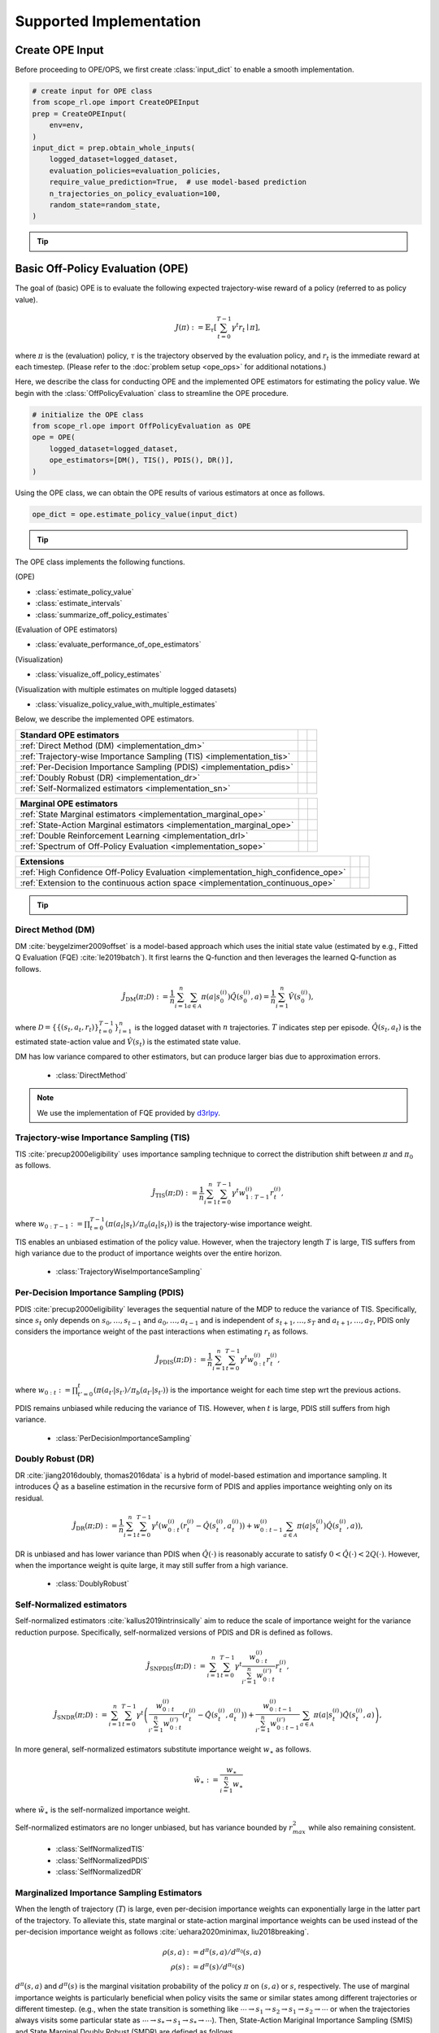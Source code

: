 ==========
Supported Implementation
==========

.. _implementation_create_ope_input:

Create OPE Input
~~~~~~~~~~
Before proceeding to OPE/OPS, we first create :class:`input_dict` to enable a smooth implementation.

.. code-block:: python

            # create input for OPE class
            from scope_rl.ope import CreateOPEInput
            prep = CreateOPEInput(
                env=env,
            )
            input_dict = prep.obtain_whole_inputs(
                logged_dataset=logged_dataset,
                evaluation_policies=evaluation_policies,
                require_value_prediction=True,  # use model-based prediction
                n_trajectories_on_policy_evaluation=100,
                random_state=random_state,
            )

.. _tip_create_input_dict:

.. tip::

    .. dropdown:: How to create input_dict for multiple logged datasets?

        When obtaining :class:`input_dict` from the same evaluation policies across multiple datasets, try the following command.

        .. code-block:: python

            multiple_input_dict = prep.obtain_whole_inputs(
                logged_dataset=logged_dataset,            # MultipleLoggedDataset
                evaluation_policies=evaluation_policies,  # single list
                ...,
            )

        When obtaining :class:`input_dict` from different evaluation policies for each logged dataset, try the following command.

        .. code-block:: python

            multiple_input_dict = prep.obtain_whole_inputs(
                logged_dataset=logged_dataset,                                 # MultipleLoggedDataset (two logged dataset in this case)
                evaluation_policies=evaluation_policies,                       # nested list or dict that have the same keys with logged_datasets
                ...,
            )

        In both cases, :class:`MultipleInputDict` will be returned.

        :class:`MultipleInputDict` saves the paths to each input_dict and make it accessible through the following command.

        .. code-block:: python

            input_dict_ = multiple_input_dict.get(behavior_policy_name=behavior_policy.name, dataset_id=0)

        .. seealso::

            * :ref:`How to obtain MultipleLoggedDataset? <tips_synthetic_dataset>`
            * :ref:`How to handle OPL with MultipleLoggedDataset? <tip_opl>`
            * :doc:`API reference of MultipleInputDict <_autosummary/scope_rl.utils.MultipleInputDict>`
            * :doc:`Examples with MultipleLoggedDataset </documentation/examples/multiple>`

    .. dropdown:: How to select models for value/weight learning methods?

        To enable value prediction (for model-based estimators) and weight prediction (for marginal estimators), set ``True`` for the following arguments.

        .. code-block:: python

            input_dict = prep.obtain_whole_inputs(
                ...,
                require_value_prediction=True,
                require_weight_prediction=True,
                ...,
            )

        Then, we can customize the choice of weight and value functions using the following arguments.

        .. code-block:: python

            input_dict = prep.obtain_whole_inputs(
                ...,
                q_function_method="fqe",   # one of {"fqe", "dice", "mql"}, default="fqe"
                v_function_method="fqe",   # one of {"fqe", "dice_q", "dice_v", "mql", "mvl"}, default="fqe"
                w_function_method="dice",  # one of {"dice", "mwl"}, default="dice"
                ...,
            )

        To further customize the models, please specify ``model_args`` when initializing :class:`CreateOPEInput` as follows.

        .. code-block:: python

            from d3rlpy.models.encoders import VectorEncoderFactory
            from d3rlpy.models.q_functions import MeanQFunctionFactory

            prep = CreateOPEInput(
                env=env,
                model_args={
                    "fqe": {
                        "encoder_factory": VectorEncoderFactory(hidden_units=[30, 30]),
                        "q_func_factory": MeanQFunctionFactory(),
                        "learning_rate": 1e-4,
                    },
                    "state_action_dual" : {  # "dice"
                        "method": "dual_dice",
                    },
                    "state_action_value": {  # "mql"
                        "batch_size": 64,
                        "lr": 1e-4,
                    },
                }
            )

        where the keys of ``model_args`` are the following.

        .. code-block:: python

            key: [
                "fqe",                  # fqe
                "state_action_dual",    # dice_q
                "state_action_value",   # mql
                "state_action_weight",  # mwl
                "state_dual",           # dice_v
                "state_value",          # mvl
                "state_weight",         # mwl
                "hidden_dim",           # hidden dim of value/weight function, except FQE
            ]

        .. seealso::

            * :doc:`API reference of CreateInputDict <_autosummary/scope_rl.ope.input>`
            * :ref:`API reference of value/weight learning methods <scope_rl_api_ope_weight_and_value_learning>`
            * :ref:`Logics behind value and weight learning methods (How to obtain state(-action) marginal importance weight?) <tip_mariginal_iw>`

    .. dropdown:: How to collect input_dict in a non-episodic setting?

        When the goal is to evaluate the policy under a stationary distribution (:math:`d^{\pi}(s)`) rather than in a episodic setting 
        (i.e., cartpole or taxi used in :cite:`liu2018breaking, uehara2020minimax`), we need to (re-)collect initial states from evaluation policies stationary distribution.

        In this case, please turn the following options.

        .. code-block:: python

            input_dict = prep.obtain_whole_inputs(
                ...,
                resample_initial_state=True,
                use_stationary_distribution_on_policy_evaluation=True,  # when env is provided
                ...,
            )

.. seealso::

    :doc:`Supported Implementation (learning) <learning_implementation>` describes how to obtain :class:`logged_dataset` using a behavior policy in detail.

.. _implementation_basic_ope:

Basic Off-Policy Evaluation (OPE)
~~~~~~~~~~
The goal of (basic) OPE is to evaluate the following expected trajectory-wise reward of a policy (referred to as policy value).

.. math::

    J(\pi) := \mathbb{E}_{\tau} \left [ \sum_{t=0}^{T-1} \gamma^t r_{t} \mid \pi \right ],

where :math:`\pi` is the (evaluation) policy, :math:`\tau` is the trajectory observed by the evaluation policy, and :math:`r_t` is the immediate reward at each timestep.
(Please refer to the :doc:`problem setup <ope_ops>` for additional notations.)


Here, we describe the class for conducting OPE and the implemented OPE estimators for estimating the policy value.
We begin with the :class:`OffPolicyEvaluation` class to streamline the OPE procedure.

.. code-block:: python

    # initialize the OPE class
    from scope_rl.ope import OffPolicyEvaluation as OPE
    ope = OPE(
        logged_dataset=logged_dataset,
        ope_estimators=[DM(), TIS(), PDIS(), DR()],
    )

Using the OPE class, we can obtain the OPE results of various estimators at once as follows.

.. code-block:: python

    ope_dict = ope.estimate_policy_value(input_dict)

.. _tip_ope:

.. tip::

    .. dropdown:: How to conduct OPE with multiple logged datasets?

        Conducting OPE with multiple logged datasets requires no additional efforts.

        First, the same command with the single logged dataset case also works with multiple logged datasets.

        .. code-block:: python

            ope = OPE(
                logged_dataset=logged_dataset,  # MultipleLoggedDataset
                ope_estimators=[DM(), TIS(), PDIS(), DR()],
            )
            multiple_ope_dict = ope.estimate_policy_value(
                input_dict,  # MultipleInputDict
            )

        The returned value is dictionary containing the ope result.

        In addition, we can specify which logged dataset and input_dict to use by setting ``behavior_policy_name`` and ``dataset_id``.

        .. code-block:: python

            multiple_ope_dict = ope.estimate_policy_value(
                input_dict,
                behavior_policy_name=behavior_policy.name,  #
                dataset_id=0,  # specify which logged dataset and input_dict to use
            )

        The basic visualization function also work by specifying the dataset id.

        .. code-block:: python

            ope.visualize_off_policy_estimates(
                input_dict,
                behavior_policy_name=behavior_policy.name,
                dataset_id=0,  #
                ...,
            )

        .. card::
            :img-top: ../_static/images/ope_policy_value_basic.png
            :text-align: center

            policy value estimated with the specified dataset

        Moreover, we provide additional visualization functions for the multiple logged dataset case.

        .. code-block:: python

            ope.visualize_policy_value_with_multiple_estimates(
                input_dict,      # MultipleInputDict
                behavior_policy_name=None,                   # compare estimators with multiple behavior policies
                # behavior_policy_name=behavior_policy.name  # compare estimators with a single behavior policy
                plot_type="ci",  # one of {"ci", "violin", "scatter"}, default="ci"
                ...,
            )

        When the ``plot_type`` is "ci", the plot is somewhat similar to the basic visualization.
        (The star indicates the ground-truth policy value and the confidence intervals are derived by multiple estimates across datasets.)

        .. card::
            :img-top: ../_static/images/ope_policy_value_basic_multiple.png
            :text-align: center

            policy value estimated with the multiple datasets

        When the ``plot_type`` is "violin", the plot visualizes the distribution of multiple estimates.
        This is particularly useful to see how the estimation result can vary depending on different datasets or random seeds.

        .. card::
            :img-top: ../_static/images/ope_policy_value_basic_multiple_violin.png
            :text-align: center

            policy value estimated with the multiple datasets (violin)

        Finally, when the ``plot_type`` is "scatter", the plot visualizes each estimation with its color specifying the behavior policy.
        This function is particularly useful to see how the choice of behavior policy (e.g., their stochasticity) affects the estimation result.

        .. card::
            :img-top: ../_static/images/ope_policy_value_basic_multiple_scatter.png
            :text-align: center

            policy value estimated with the multiple datasets (scatter)

        .. seealso::

            * :ref:`How to obtain MultipleLoggedDataset? <tips_synthetic_dataset>`
            * :ref:`How to handle OPL with MultipleLoggedDataset? <tip_opl>`
            * :ref:`How to create input_dict for MultipleLoggedDataset? <tip_create_input_dict>`
            * :doc:`Examples with MultipleLoggedDataset </documentation/examples/multiple>`
        

.. seealso::

    * :doc:`quickstart` and :doc:`related example codes </documentation/examples/basic_ope>`


The OPE class implements the following functions.

(OPE)

* :class:`estimate_policy_value`
* :class:`estimate_intervals`
* :class:`summarize_off_policy_estimates`

(Evaluation of OPE estimators)

* :class:`evaluate_performance_of_ope_estimators`

(Visualization)

* :class:`visualize_off_policy_estimates`

(Visualization with multiple estimates on multiple logged datasets)

* :class:`visualize_policy_value_with_multiple_estimates`

Below, we describe the implemented OPE estimators.

==================================================================================  ================  ================
Standard OPE estimators
==================================================================================  ================  ================
:ref:`Direct Method (DM) <implementation_dm>`
:ref:`Trajectory-wise Importance Sampling (TIS) <implementation_tis>`
:ref:`Per-Decision Importance Sampling (PDIS) <implementation_pdis>`
:ref:`Doubly Robust (DR) <implementation_dr>`
:ref:`Self-Normalized estimators <implementation_sn>`
==================================================================================  ================  ================


==================================================================================  ================  ================
Marginal OPE estimators
==================================================================================  ================  ================
:ref:`State Marginal estimators <implementation_marginal_ope>`
:ref:`State-Action Marginal estimators <implementation_marginal_ope>`
:ref:`Double Reinforcement Learning <implementation_drl>`
:ref:`Spectrum of Off-Policy Evaluation <implementation_sope>`
==================================================================================  ================  ================


==================================================================================  ================  ================
Extensions
==================================================================================  ================  ================
:ref:`High Confidence Off-Policy Evaluation <implementation_high_confidence_ope>`
:ref:`Extension to the continuous action space <implementation_continuous_ope>`
==================================================================================  ================  ================

.. tip::

    .. dropdown:: How to define my own OPE estimator?

        To define your own OPE estimator, use :class:`BaseOffPolicyEstimator`.

        Basically, the common inputs for each functions are the following keys from ``logged_dataset`` and ``input_dict``.

        (logged_dataset)

        .. code-block:: python

            key: [
                size,
                step_per_trajectory,
                action,
                reward,
                pscore,
            ]

        (input_dict)

        .. code-block:: python

            key: [
                evaluation_policy_action,
                evaluation_policy_action_dist,
                state_action_value_prediction,
                initial_state_value_prediction,
                state_action_marginal_importance_weight,
                state_marginal_importance_weight,
                on_policy_policy_value,
                gamma,
            ]

        ``n_step_pdis`` is also applicable to marginal estimators and ``action_scaler`` and ``sigma`` are added in the continuous-action case.

        If you want to add other arguments, please add them in the initialization arguments for API consistency.

        Finally, contribution to SCOPE-RL with a new OPE estimator is more than welcome! Please read `the guidelines for contribution (CONTRIBUTING.md) <https://github.com/hakuhodo-technologies/scope-rl/blob/main/CONTRIBUTING.md>`_.

        .. seealso::

            :doc:`API reference of BaseOffPolicyEstimator <_autosummary/scope_rl.ope.estimators_base>` and :doc:`example codes for implementing custom OPE estimators </documentation/examples/custom_estimators>` explain the abstract methods.

.. _implementation_dm:

Direct Method (DM)
----------
DM :cite:`beygelzimer2009offset` is a model-based approach which uses the initial state value (estimated by e.g., Fitted Q Evaluation (FQE) :cite:`le2019batch`).
It first learns the Q-function and then leverages the learned Q-function as follows.

.. math::

    \hat{J}_{\mathrm{DM}} (\pi; \mathcal{D}) := \frac{1}{n} \sum_{i=1}^n \sum_{a \in \mathcal{A}} \pi(a | s_{0}^{(i)}) \hat{Q}(s_{0}^{(i)}, a) = \frac{1}{n} \sum_{i=1}^n \hat{V}(s_{0}^{(i)}),

where :math:`\mathcal{D}=\{\{(s_t, a_t, r_t)\}_{t=0}^{T-1}\}_{i=1}^n` is the logged dataset with :math:`n` trajectories.
:math:`T` indicates step per episode. :math:`\hat{Q}(s_t, a_t)` is the estimated state-action value and :math:`\hat{V}(s_t)` is the estimated state value.

DM has low variance compared to other estimators, but can produce larger bias due to approximation errors.

    * :class:`DirectMethod`

.. note::

    We use the implementation of FQE provided by `d3rlpy <https://github.com/takuseno/d3rlpy>`_.

.. _implementation_tis:

Trajectory-wise Importance Sampling (TIS)
----------

TIS :cite:`precup2000eligibility` uses importance sampling technique to correct the distribution shift between :math:`\pi` and :math:`\pi_0` as follows.

.. math::

    \hat{J}_{\mathrm{TIS}} (\pi; \mathcal{D}) := \frac{1}{n} \sum_{i=1}^n \sum_{t=0}^{T-1} \gamma^t w_{1:T-1}^{(i)} r_t^{(i)},

where :math:`w_{0:T-1} := \prod_{t=0}^{T-1} (\pi(a_t | s_t) / \pi_0(a_t | s_t))` is the trajectory-wise importance weight.

TIS enables an unbiased estimation of the policy value. However, when the trajectory length :math:`T` is large, TIS suffers from high variance
due to the product of importance weights over the entire horizon.

    * :class:`TrajectoryWiseImportanceSampling`

.. _implementation_pdis:

Per-Decision Importance Sampling (PDIS)
----------
PDIS :cite:`precup2000eligibility` leverages the sequential nature of the MDP to reduce the variance of TIS.
Specifically, since :math:`s_t` only depends on :math:`s_0, \ldots, s_{t-1}` and :math:`a_0, \ldots, a_{t-1}` and is independent of :math:`s_{t+1}, \ldots, s_{T}` and :math:`a_{t+1}, \ldots, a_{T}`,
PDIS only considers the importance weight of the past interactions when estimating :math:`r_t` as follows.

.. math::

    \hat{J}_{\mathrm{PDIS}} (\pi; \mathcal{D}) := \frac{1}{n} \sum_{i=1}^n \sum_{t=0}^{T-1} \gamma^t w_{0:t}^{(i)} r_t^{(i)},

where :math:`w_{0:t} := \prod_{t'=0}^t (\pi(a_{t'} | s_{t'}) / \pi_b(a_{t'} | s_{t'}))` is the importance weight for each time step wrt the previous actions.

PDIS remains unbiased while reducing the variance of TIS. However, when :math:`t` is large, PDIS still suffers from high variance.

    * :class:`PerDecisionImportanceSampling`

.. _implementation_dr:

Doubly Robust (DR)
----------
DR :cite:`jiang2016doubly, thomas2016data` is a hybrid of model-based estimation and importance sampling.
It introduces :math:`\hat{Q}` as a baseline estimation in the recursive form of PDIS and applies importance weighting only on its residual.

.. math::

    \hat{J}_{\mathrm{DR}} (\pi; \mathcal{D})
    := \frac{1}{n} \sum_{i=1}^n \sum_{t=0}^{T-1} \gamma^t \left(w_{0:t}^{(i)} (r_t^{(i)} - \hat{Q}(s_t^{(i)}, a_t^{(i)})) + w_{0:t-1}^{(i)} \sum_{a \in \mathcal{A}} \pi(a | s_t^{(i)}) \hat{Q}(s_t^{(i)}, a) \right),

DR is unbiased and has lower variance than PDIS when :math:`\hat{Q}(\cdot)` is reasonably accurate to satisfy :math:`0 < \hat{Q}(\cdot) < 2 Q(\cdot)`.
However, when the importance weight is quite large, it may still suffer from a high variance.

    * :class:`DoublyRobust`

.. _implementation_sn:

Self-Normalized estimators
----------
Self-normalized estimators :cite:`kallus2019intrinsically` aim to reduce the scale of importance weight for the variance reduction purpose.
Specifically, self-normalized versions of PDIS and DR is defined as follows.

.. math::

    \hat{J}_{\mathrm{SNPDIS}} (\pi; \mathcal{D}) := \sum_{i=1}^n \sum_{t=0}^{T-1} \gamma^t \frac{w_{0:t}^{(i)}}{\sum_{i'=1}^n w_{0:t}^{(i')}} r_t^{(i)},

.. math::

    \hat{J}_{\mathrm{SNDR}} (\pi; \mathcal{D})
    := \sum_{i=1}^n \sum_{t=0}^{T-1} \gamma^t \left(\frac{w_{0:t}^{(i)}}{\sum_{i'=1}^n w_{0:t}^{(i')}} (r_t^{(i)} - \hat{Q}(s_t^{(i)}, a_t^{(i)})) + \frac{w_{0:t-1}^{(i)}}{\sum_{i'=1}^n w_{0:t-1}^{(i')}} \sum_{a \in \mathcal{A}} \pi(a | s_t^{(i)}) \hat{Q}(s_t^{(i)}, a) \right),

In more general, self-normalized estimators substitute importance weight :math:`w_{\ast}` as follows.

.. math::

    \tilde{w}_{\ast} := \frac{w_{\ast}}{\sum_{i=1}^n w_{\ast}}

where :math:`\tilde{w}_{\ast}` is the self-normalized importance weight.

Self-normalized estimators are no longer unbiased, but has variance bounded by :math:`r_{max}^2` while also remaining consistent.

    * :class:`SelfNormalizedTIS`
    * :class:`SelfNormalizedPDIS`
    * :class:`SelfNormalizedDR`

.. _implementation_marginal_ope:

Marginalized Importance Sampling Estimators
----------
When the length of trajectory (:math:`T`) is large, even per-decision importance weights can exponentially large in the latter part of the trajectory.
To alleviate this, state marginal or state-action marginal importance weights can be used instead of the per-decision importance weight as follows :cite:`uehara2020minimax, liu2018breaking`.

.. math::

    \rho(s, a) &:= d^{\pi}(s, a) / d^{\pi_0}(s, a) \\
    \rho(s) &:= d^{\pi}(s) / d^{\pi_0}(s)

:math:`d^{\pi}(s, a)` and :math:`d^{\pi}(s)` is the marginal visitation probability of the policy :math:`\pi` on :math:`(s, a)` or :math:`s`, respectively. 
The use of marginal importance weights is particularly beneficial when policy visits the same or similar states among different trajectories or different timestep.
(e.g., when the state transition is something like :math:`\cdots \rightarrow s_1 \rightarrow s_2 \rightarrow s_1 \rightarrow s_2 \rightarrow \cdots` or when the trajectories always visits some particular state as :math:`\cdots \rightarrow s_{*} \rightarrow s_{1} \rightarrow s_{*} \rightarrow \cdots`).
Then, State-Action Mariginal Importance Sampling (SMIS) and State Marginal Doubly Robust (SMDR) are defined as follows.

.. math::

    \hat{J}_{\mathrm{SAM-IS}} (\pi; \mathcal{D}) 
    := \frac{1}{n} \sum_{i=1}^n \sum_{t=0}^{T-1} \gamma^t \rho(s_t^{(i)}, a_t^{(i)}) r_t^{(i)},

.. math::

    \hat{J}_{\mathrm{SAM-DR}} (\pi; \mathcal{D})
    &:= \frac{1}{n} \sum_{i=1}^n \sum_{a \in \mathcal{A}} \pi(a | s_0^{(i)}) \hat{Q}(s_0^{(i)}, a) \\
    & \quad \quad + \frac{1}{n} \sum_{i=1}^n \sum_{t=0}^{T-1} \gamma^t \rho(s_t^{(i)}, a_t^{(i)}) \left(r_t^{(i)} + \gamma \sum_{a \in \mathcal{A}} \pi(a | s_t^{(i)}) \hat{Q}(s_{t+1}^{(i)}, a) - \hat{Q}(s_t^{(i)}, a_t^{(i)}) \right),

Similarly, State-Marginal Importance Sampling (SAMIS) and State Action-Marginal Doubly Robust (SAMDR) are defined as follows.

.. math::

    \hat{J}_{\mathrm{SM-IS}} (\pi; \mathcal{D}) 
    := \frac{1}{n} \sum_{i=1}^n \sum_{t=0}^{T-1} \gamma^t \rho(s_t^{(i)}) w_t(s_t^{(i)}, a_t^{(i)}) r_t^{(i)},

.. math::

    \hat{J}_{\mathrm{SM-DR}} (\pi; \mathcal{D})
    &:= \frac{1}{n} \sum_{i=1}^n \sum_{a \in \mathcal{A}} \pi(a | s_0^{(i)}) \hat{Q}(s_0^{(i)}, a) \\
    & \quad \quad + \frac{1}{n} \sum_{i=1}^n \sum_{t=0}^{T-1} \gamma^t \rho(s_t^{(i)}) w_t(s_t^{(i)}, a_t^{(i)}) \left(r_t^{(i)} + \gamma \sum_{a \in \mathcal{A}} \pi(a | s_t^{(i)}) \hat{Q}(s_{t+1}^{(i)}, a) - \hat{Q}(s_t^{(i)}, a_t^{(i)}) \right),

where :math:`w_t(s_t, a_t) := \pi(a_t | s_t) / \pi_0(a_t | s_t)` is the immediate importance weight at timestep :math:`t`.

.. _tip_mariginal_iw:

.. tip::

    .. dropdown:: How to obtain state(-action) marginal importance weight?

        To use marginalized importance sampling estimators, we need to first estimate the state marginal or state-action marginal importance weight.
        A dominant way to do this is to leverage the following relationship between the importance weights and the state-action value function under the assumption that the state visitation probability is consistent across various timesteps :cite:`uehara2020minimax`.

        .. math::

            &\mathbb{E}_{(s, a, r, s') \sim \mathcal{D_{\pi_0}}}[w(s, a) r] \\
            &= \mathbb{E}_{(s, a, r, s') \sim \mathcal{D_{\pi_0}}}[w(s, a)(Q_{\pi}(s, a) - \gamma \mathbb{E}_{a' \sim \pi(a' | s')}[Q(s', a')])] \\
            &= (1 - \gamma) \mathbb{E}_{s_0 \sim d^{\pi}(s_0), a_0 \sim \pi(a_0 | s_0)}[Q_{\pi}(s_0, a_0)]

        The objective of weight learning is to minimize the difference between the middle term and the last term of the above equation when Q-function adversarially maximizes the difference.
        In particular, we provide the following algorithms to estimate state marginal and state-action marginal importance weights (and corresponding state-action value function) via minimax learning.

        * Augmented Lagrangian Method (ALM/DICE) :cite:`yang2020off`:
            This method simultaneously optimize both :math:`w(s, a)` and :math:`Q(s, a)`. By setting different hyperparameters,
            ALM can be identical to BestDICE :cite:`yang2020off`, DualDICE :cite:`nachum2019dualdice`, GenDICE :cite:`zhang2020gendice`,
            AlgaeDICE :cite:`nachum2019algaedice`, and MQL/MWL :cite:`uehara2020minimax`.

        * Minimax Q-Learning and Weight Learning (MQL/MWL) :cite:`uehara2020minimax`:
            This method assumes that one of the value function or weight function is expressed by a function class in a reproducing kernel Hilbert space (RKHS)
            and optimizes only either value function or weight function.

        .. seealso::

            * :ref:`How to select models for value/weight learning methods? <tip_create_input_dict>`
            * :ref:`API reference of value/weight learning methods <scope_rl_api_ope_weight_and_value_learning>`
            * :doc:`API reference of CreateInputDict <_autosummary/scope_rl.ope.input>`

We implement state marginal and state-action marginal OPE estimators in the following classes (both for :class:`Discrete-` and :class:`Continuous-` action spaces).

(State Marginal Estimators)

    * :class:`StateMarginalDM`
    * :class:`StateMarginalIS`
    * :class:`StateMarginalDR`
    * :class:`StateMarginalSNIS`
    * :class:`StateMarginalSNDR`

(State-Action Marginal Estimators)

    * :class:`StateActionMarginalIS`
    * :class:`StateActionMarginalDR`
    * :class:`StateActionMarginalSNIS`
    * :class:`StateActionMarginalSNDR`

.. _implementation_drl:

Double Reinforcement Learning (DRL)
----------
Comparing DR in the standard and marginal OPE, we notice that their formulation is slightly different as follows.

(DR in standard OPE)

.. math::

    \hat{J}_{\mathrm{DR}} (\pi; \mathcal{D})
    := \frac{1}{n} \sum_{i=1}^n \sum_{t=0}^{T-1} \gamma^t \left( w_{0:t}^{(i)} (r_t^{(i)} - \hat{Q}(s_t^{(i)}, a_t^{(i)})) + w_{0:t-1}^{(i)} \sum_{a \in \mathcal{A}} \pi(a | s_t^{(i)}) \hat{Q}(s_t^{(i)}, a) \right),

(DR in marginal OPE)

.. math::

    \hat{J}_{\mathrm{SAM-DR}} (\pi; \mathcal{D})
    &:= \frac{1}{n} \sum_{i=1}^n \sum_{a \in \mathcal{A}} \pi(a | s_0^{(i)}) \hat{Q}(s_0^{(i)}, a) \\
    & \quad \quad + \frac{1}{n} \sum_{i=1}^n \sum_{t=0}^{T-1} \gamma^t \rho(s_t^{(i)}, a_t^{(i)}) \left(r_t^{(i)} + \gamma \sum_{a \in \mathcal{A}} \pi(a | s_t^{(i)}) \hat{Q}(s_{t+1}^{(i)}, a) - \hat{Q}(s_t^{(i)}, a_t^{(i)}) \right),

Then, a natural question arises, would it be possible to use marginal importance weight in DR in the standard formulation?

DRL :cite:`kallus2020double` leverages the marginal importance sampling in the standard OPE formulation as follows.

.. math::

    \hat{J}_{\mathrm{DRL}} (\pi; \mathcal{D})
    & := \frac{1}{n} \sum_{k=1}^K \sum_{i=1}^{n_k} \sum_{t=0}^{T-1} (\rho^j(s_{t}^{(i)}, a_{t}^{(i)}) (r_{t}^{(i)} - Q^j(s_{t}^{(i)}, a_{t}^{(i)})) \\
    & \quad \quad + \rho^j(s_{t-1}^{(i)}, a_{t-1}^{(i)}) \sum_{a \in \mathcal{A}} \pi(a | s_t^{(i)}) Q^j(s_{t}^{(i)}, a))

DRL achieves the semiparametric efficiency bound with a consistent value predictor :math:`Q`.
Therefore, to alleviate the potential bias introduced in :math:`Q`, DRL uses the "cross-fitting" technique to estimate the value function.
Specifically, let :math:`K` is the number of folds and :math:`\mathcal{D}_j` is the :math:`j`-th split of logged data consisting of :math:`n_k` samples.
Cross-fitting trains :math:`\rho^j` and :math:`Q^j` on the subset of data used for OPE, i.e., :math:`\mathcal{D} \setminus \mathcal{D}_j`.

    * :class:`DoubleReinforcementLearning`

.. tip::

    .. dropdown:: How to obtain Q-hat via cross-fitting?

        To obtain :math:`\hat{Q}` via cross-fitting, please specify ``k_fold`` of :class:`obtain_whole_inputs` of :class:`CreateOPEInput`.

        .. code-block:: python

            prep = CreateOPEInput(
                env=env,
            )
            input_dict = prep.obtain_whole_inputs(
                logged_dataset=logged_dataset,
                evaluation_policies=evaluation_policies,
                require_value_prediction=True,  # use model-based prediction
                k_fold=3,                       # use 3-fold cross-fitting
                random_state=random_state,
            )

        The default :class:`k_fold=1` trains :math:`\hat{Q}` and :math:`\hat{w}` without cross-fitting.

.. _implementation_sope:

Spectrum of Off-Policy Estimators (SOPE)
----------
While state marginal or state-action marginal importance weight effectively alleviates the variance of per-decision importance weight, the estimation error of marginal importance weights
may introduce some bias in estimation. To alleviate this and control the bias-variance tradeoff more flexibly, SOPE uses the following interpolated importance weights :cite:`yuan2021sope`.

.. math::

    w_{\mathrm{SOPE}}(s_t, a_t) &=
    \begin{cases}
        \prod_{t'=0}^{k-1} w_t(s_{t'}, a_{t'}) & \mathrm{if} \, t < k \\
        \rho(s_{t-k}, a_{t-k}) \prod_{t'=t-k+1}^{t} w_t(s_{t'}, a_{t'}) & \mathrm{otherwise}
    \end{cases} \\
    w_{\mathrm{SOPE}}(s_t, a_t) &=
    \begin{cases}
        \prod_{t'=0}^{k-1} w_t(s_{t'}, a_{t'}) & \mathrm{if} \, t < k \\
        \rho(s_{t-k}) \prod_{t'=t-k}^{t} w_t(s_{t'}, a_{t'}) & \mathrm{otherwise}
    \end{cases}

where SOPE uses per-decision importance weight :math:`w_t(s_t, a_t) := \pi(a_t | s_t) / \pi_0(a_t | s_t)` for the :math:`k` most recent timesteps.

For instance, State Action-Marginal Importance Sampling (SAMIS) and State Action-Marginal Doubly Robust (SAM-DR) are defined as follows.

.. math::

    \hat{J}_{\mathrm{SOPE-SAM-IS}} (\pi; \mathcal{D})
    := \frac{1}{n} \sum_{i=1}^n \sum_{t=0}^{k-1} \gamma^t w_{0:t}^{(i)} r_t^{(i)} 
    + \frac{1}{n} \sum_{i=1}^n \sum_{t=k}^{T-1} \gamma^t \rho(s_{t-k}^{(i)}, a_{t-k}^{(i)}) w_{t-k+1:t}^{(i)} r_t^{(i)},

.. math::

    \hat{J}_{\mathrm{SOPE-SAM-DR}} (\pi; \mathcal{D})
    &:= \frac{1}{n} \sum_{i=1}^n \sum_{a \in \mathcal{A}} \pi(a | s_0^{(i)}) \hat{Q}(s_0^{(i)}, a) \\
    & \quad \quad + \frac{1}{n} \sum_{i=1}^n \sum_{t=0}^{k-1} \gamma^t w_{0:t}^{(i)} \left(r_t^{(i)} + \gamma \sum_{a \in \mathcal{A}} \pi(a | s_t^{(i)}) \hat{Q}(s_{t+1}^{(i)}, a) - \hat{Q}(s_t^{(i)}, a_t^{(i)}) \right) \\
    & \quad \quad + \frac{1}{n} \sum_{i=1}^n \sum_{t=k}^{T-1} \gamma^t \rho(s_{t-k}^{(i)}, a_{t-k}^{(i)}) w_{t-k+1:t}^{(i)} \left(r_t^{(i)} + \gamma \sum_{a \in \mathcal{A}} \pi(a | s_t^{(i)}) \hat{Q}(s_{t+1}^{(i)}, a) - \hat{Q}(s_t^{(i)}, a_t^{(i)}) \right),

.. tip::

    .. dropdown:: How to change the spectrum of (marginal) OPE?

        SOPE is available by specifying :class:`n_step_pdis` in the state marginal and state-action marginal estimators.

        .. code-block:: python

            ope = OPE(
                logged_dataset=logged_dataset,
                ope_estimators=[SMIS(), SMDR(), SAMIS(), SAMDR()],  # any marginal estimators
                n_step_pdis=5,  # number of recent timesteps using per-decision importance sampling
            )
            estimation_dict = ope.estimate_policy_value(
                input_dict, 
            )

        :class:`n_step_pdis=0` is equivalent to the original marginal OPE estimators.

.. _implementation_high_confidence_ope:

High Confidence Off-Policy Evaluation (HCOPE)
----------
To alleviate the risk of optimistically overestimating the policy value, we are sometimes interested in the confidence intervals and the lower bound of the estimated policy value.
We implement four methods to estimate the confidence intervals :cite:`thomas2015improvement, hanna2017bootstrapping, thomas2015evaluation`.

* Hoeffding :cite:`thomas2015evaluation`:

.. math::

    |\hat{J}(\pi; \mathcal{D}) - \mathbb{E}_{\mathcal{D}}[\hat{J}(\pi; \mathcal{D})]| \leq \hat{J}_{\max} \displaystyle \sqrt{\frac{\log(1 / \alpha)}{2 n}}.

* Empirical Bernstein :cite:`thomas2015improvement, thomas2015evaluation`: 

.. math::

    |\hat{J}(\pi; \mathcal{D}) - \mathbb{E}_{\mathcal{D}}[\hat{J}(\pi; \mathcal{D})]| \leq \displaystyle \frac{7 \hat{J}_{\max} \log(2 / \alpha)}{3 (n - 1)} + \displaystyle \sqrt{\frac{2 \hat{\mathbb{V}}_{\mathcal{D}}(\hat{J}) \log(2 / \alpha)}{(n - 1)}}.

* Student T-test :cite:`thomas2015improvement`:

.. math::

    |\hat{J}(\pi; \mathcal{D}) - \mathbb{E}_{\mathcal{D}}[\hat{J}(\pi; \mathcal{D})]| \leq \displaystyle \frac{T_{\mathrm{test}}(1 - \alpha, n-1)}{\sqrt{n} / \hat{\sigma}}.

* Bootstrapping :cite:`thomas2015improvement, hanna2017bootstrapping`: 

.. math::

    |\hat{J}(\pi; \mathcal{D}) - \mathbb{E}_{\mathcal{D}}[\hat{J}(\pi; \mathcal{D})]| \leq \mathrm{Bootstrap}(1 - \alpha).

Note that all the above bound holds with probability :math:`1 - \alpha`.
For notations, we denote :math:`\hat{\mathbb{V}}_{\mathcal{D}}(\cdot)` to be the sample variance,
:math:`T_{\mathrm{test}}(\cdot,\cdot)` to be T value,
and :math:`\sigma` to be the standard deviation.

Among the above high confidence interval estimation, hoeffding and empirical bernstein derives lower bound without any distribution assumption of :math:`p(\hat{J})`, which sometimes leads to quite conservative estimation.
On the other hand, T-test is based on the assumption that each sample of :math:`p(\hat{J})` follows the normal distribution.


.. tip::

    .. dropdown:: How to use High-confidence OPE?

        The implementation is available by calling :class:`estimate_intervals` of each OPE estimator as follows.

        .. code-block:: python

            ope = OPE(
                logged_dataset=logged_dataset,
                ope_estimators=[DM(), TIS(), PDIS(), DR()],  # any standard or marginal estimators
            )
            estimation_dict = ope.estimate_intervals(
                input_dict,
                ci="hoeffding",  # one of {"hoeffding", "bernstein", "ttest", "bootstrap"}
                alpha=0.05,      # confidence level
            )


.. _implementation_continuous_ope:

Extension to the Continuous Action Space
----------
When the action space is continuous, the naive importance weight :math:`w_t = \pi(a_t|s_t) / \pi_0(a_t|s_t) = (\pi(a |s_t) / \pi_0(a_t|s_t)) \cdot \mathbb{I} \{a = a_t \}` rejects almost every actions,
as the indicator function :math:`\mathbb{I}\{a = a_t\}` filters only the action observed in the logged data.

To address this issue, continuous-action OPE estimators apply kernel density estimation technique to smooth the importance weight :cite:`kallus2018policy, lee2022local`.

.. math::

    \overline{w}_t = \int_{a \in \mathcal{A}} \frac{\pi(a | s_t)}{\pi_0(a_t | s_t)} \cdot \frac{1}{h} K \left( \frac{a - a_t}{h} \right) da,

where :math:`K(\cdot)` denotes a kernel function and :math:`h` is the bandwidth hyperparameter.
We can use any function as :math:`K(\cdot)` that meets the following qualities:

* 1) :math:`\int xK(x) dx = 0`,
* 2) :math:`\int K(x) dx = 1`,
* 3) :math:`\lim _{x \rightarrow-\infty} K(x)=\lim _{x \rightarrow+\infty} K(x)=0`,
* 4) :math:`K(x) \geq 0, \forall x`.

We provide the following kernel functions in SCOPE-RL.

* Gaussian kernel: :math:`K(x) = \frac{1}{\sqrt{2 \pi}} e^{-\frac{x^{2}}{2}}`
* Epanechnikov kernel: :math:`K(x) = \frac{3}{4} (1 - x^2) \, (|x| \leq 1)`
* Triangular kernel: :math:`K(x) = 1 - |x| \, (|x| \leq 1)`
* Cosine kernel: :math:`K(x) = \frac{\pi}{4} \mathrm{cos} \left( \frac{\pi}{2} x \right) \, (|x| \leq 1)`
* Uniform kernel: :math:`K(x) = \frac{1}{2} \, (|x| \leq 1)`

.. tip::

    .. dropdown:: How to control the bias-variance tradeoff with a kernel?

        The bandwidth parameter :math:`h` controls the bias-variance tradeoff.
        Specifically, a large value of :math:`h` leads to a low-variance but high-bias estimation,
        while a small value of :math:`h` leads to a high-variance but low-bias estimation.

        The bandwidth parameter corresponds to ``bandwidth`` in the :class:`OffPolicyEvaluation` class.

        .. code-block:: python

            ope = OPE(
                logged_dataset=logged_dataset,
                ope_estimators=[DM(), TIS(), PDIS(), DR()],
                bandwidth=1.0,  # bandwidth hyperparameter
            )

        For multi-dimension actions, we define the kernel with dot product among actions as :math:`K(a, a') := K(a^T a')`.
        To control the scale of each dimension, ``action_scaler``, which is speficied in :class:`OffPolicyEvaluation`, is also useful.

        .. code-block:: python

            from d3rlpy.preprocessing import MinMaxActionScaler
            ope = OPE(
                logged_dataset=logged_dataset,
                ope_estimators=[DM(), TIS(), PDIS(), DR()],
                bandwidth=1.0,  # bandwidth hyperparameter
                action_scaler=MinMaxActionScaler(
                    minimum=env.action_space.low,
                    maximum=env.action_space.high,
                ),
            )

        .. seealso::

            `(external) d3rlpy's documentation about action_scaler <https://d3rlpy.readthedocs.io/en/latest/references/generated/d3rlpy.preprocessing.MinMaxActionScaler.html#d3rlpy.preprocessing.MinMaxActionScaler>`_

.. _implementation_cumulative_distribution_ope:

Cumulative Distribution Off-Policy Evaluation (CD-OPE)
~~~~~~~~~~

While the basic OPE aims to estimate the average policy performance, we are often also interested in the performance distribution of the evaluation policy.
Cumulative distribution OPE enables flexible estimation of various risk functions such as variance and conditional value at risk (CVaR) using the cumulative distribution function (CDF) :cite:`huang2021off, huang2022off, chandak2021universal`.

(Cumulative Distribution Function)

.. math::

    F(m, \pi) := \mathbb{E} \left[ \mathbb{I} \left \{ \sum_{t=0}^{T-1} \gamma^t r_t \leq m \right \} \mid \pi \right]

(Risk Functions derived by CDF)

* Mean: :math:`\mu(F) := \int_{G} G \, \mathrm{d}F(G)`
* Variance: :math:`\sigma^2(F) := \int_{G} (G - \mu(F))^2 \, \mathrm{d}F(G)`
* :math:`\alpha`-quartile: :math:`Q^{\alpha}(F) := \min \{ G \mid F(G) \leq \alpha \}`
* Conditional Value at Risk (CVaR): :math:`\int_{G} G \, \mathbb{I}\{ G \leq Q^{\alpha}(F) \} \, \mathrm{d}F(G)`

where we let :math:`G := \sum_{t=0}^{T-1} \gamma^t r_t` to represent the random variable of trajectory-wise reward
and :math:`dF(G) := \mathrm{lim}_{\Delta \rightarrow 0} F(G) - F(G- \Delta)`.

To estimate both CDF and various risk functions, we provide the following :class:`CumulativeDistributionOffPolicyEvaluation` class.

.. code-block:: python

    # initialize the OPE class
    from scope_rl.ope import CumulativeDistributionOPE
    cd_ope = CumulativeDistributionOPE(
        logged_dataset=logged_dataset,
        ope_estimators=[CD_DM(), CD_IS(), CD_DR()],
    )

It estimates the cumulative distribution of the trajectory-wise reward and various risk functions as follows.

.. code-block:: python

    cdf_dict = cd_ope.estimate_cumulative_distribution_function(input_dict)
    variance_dict = cd_ope.estimate_variance(input_dict)

.. _tip_cumulative_distribution_ope:

.. tip::

    .. dropdown:: How to conduct Cumulative Distribution OPE with multiple logged datasets?

        Conducting Cumulative Distribution OPE with multiple logged datasets requires no additional efforts.

        First, the same command with the single logged dataset case also works with multiple logged datasets.

        .. code-block:: python

            ope = CumulativeDistributionOPE(
                logged_dataset=logged_dataset,  # MultipleLoggedDataset
                ope_estimators=[CD_DM(), CD_IS(), CD_DR()],
            )
            multiple_cdf_dict = ope.estimate_cumulative_distribution_function(
                input_dict,  # MultipleInputDict
            )

        The returned value is the dictionary containing the ope result.

        In addition, we can specify which logged dataset and input_dict to use by setting ``behavior_policy_name`` and ``dataset_id``.

        .. code-block:: python

            multiple_ope_dict = ope.estimate_cumulative_distribution_function(
                input_dict,
                behavior_policy_name=behavior_policy.name,  #
                dataset_id=0,  # specify which logged dataset and input_dict to use
            )

        The basic visualization function also work by specifying the dataset id.

        .. code-block:: python

            ope.visualize_cumulative_distribution_function(
                input_dict,
                behavior_policy_name=behavior_policy.name,  #
                dataset_id=0,  #
                random_state=random_state,
            )

        .. card::
            :img-top: ../_static/images/ope_cumulative_distribution_function.png
            :text-align: center

            cumulative distribution function estimated with the specified dataset

        Moreover, we provide additional visualization function for the multiple logged dataset case.

        The following visualizes confidence intervals of cumulative distribution function.

        .. code-block:: python

            ope.visualize_cumulative_distribution_function_with_multiple_estimates(
                input_dict,      # MultipleInputDict
                behavior_policy_name=None,                   # compare estimators with multiple behavior policies
                # behavior_policy_name=behavior_policy.name  # compare estimators with a single behavior policy
                random_state=random_state,
            )

        .. card::
            :img-top: ../_static/images/ope_cumulative_distribution_function_multiple.png
            :text-align: center

            cumulative distribution function estimated with the multiple datasets

        On contrary, the following visualizes the distribution of multiple estimates of ponit-wise policy performance
        (e.g., policy value, variance, conditional value at risk, lower quartile).

        .. code-block:: python

            ope.visualize_policy_value_with_multiple_estimates(
                input_dict,      # MultipleInputDict
                plot_type="ci",  # one of {"ci", "violin", "scatter"}, default="ci"
                random_state=random_state,
            )

        When the ``plot_type`` is "ci", the plot is somewhat similar to the basic visualization.
        (The star indicates the ground-truth policy value and the confidence intervals are derived by multiple estimates across datasets.)

        .. card::
            :img-top: ../_static/images/ope_cumulative_policy_value_basic_multiple.png
            :text-align: center

            policy value estimated with the multiple datasets

        When the ``plot_type`` is "violin", the plot visualizes the distribution of multiple estimates.
        This is particularly useful to see how the estimation result can vary depending on different datasets or random seeds.

        .. card::
            :img-top: ../_static/images/ope_cumulative_policy_value_basic_multiple_violin.png
            :text-align: center

            policy value estimated with the multiple datasets (violin)

        Finally, when the ``plot_type`` is "scatter", the plot visualizes each estimation with its color specifying the behavior policy.
        This function is particularly useful to see how the choice of behavior policy (e.g., their stochasticity) affects the estimation result.

        .. card::
            :img-top: ../_static/images/ope_cumulative_policy_value_basic_multiple_scatter.png
            :text-align: center

            policy value estimated with the multiple datasets (scatter)

        .. seealso::

            * :ref:`How to obtain MultipleLoggedDataset? <tips_synthetic_dataset>`
            * :ref:`How to handle OPL with MultipleLoggedDataset? <tip_opl>`
            * :ref:`How to create input_dict for MultipleLoggedDataset? <tip_create_input_dict>`
            * :doc:`Examples with MultipleLoggedDataset </documentation/examples/multiple>`

.. seealso::

    * :doc:`quickstart` and :doc:`related example codes </documentation/examples/cumulative_dist_ope>`

:class:`CumulativeDistributionOffPolicyEvaluation` implements the following functions.

(Cumulative Distribution Function)

* :class:`estimate_cumulative_distribution_function`

(Risk Functions and Statistics)

* :class:`estimate_mean`
* :class:`estimate_variance`
* :class:`estimate_conditional_value_at_risk`
* :class:`estimate_interquartile_range`

(Visualization)

* :class:`visualize_policy_value`
* :class:`visualize_conditional_value_at_risk`
* :class:`visualize_interquartile_range`
* :class:`visualize_cumulative_distribution_function`

(Visualization with multiple estimates on multiple logged datasets)

* :class:`visualize_policy_value_with_multiple_estimates`
* :class:`visualize_variance_with_multiple_estimates`
* :class:`visualize_cumulative_distribution_function_with_multiple_estimates`
* :class:`visualize_lower_quartile_with_multiple_estimates`
* :class:`visualize_cumulative_distribution_function_with_multiple_estimates`


(Others)

* :class:`obtain_reward_scale`

Below, we describe the implemented cumulative distribution OPE estimators.

==================================================================================  ================  ================
:ref:`Direct Method (DM) <implementation_cd_dm>`
:ref:`Trajectory-wise Importance Sampling (TIS) <implementation_cd_tis>`
:ref:`Trajectory-wise Doubly Robust (DR) <implementation_cd_tdr>`
Self-Normalized estimators
Extension to the continuous action space
==================================================================================  ================  ================

.. tip::

    .. dropdown:: How to define my own cumulative distribution OPE estimator?

        To define your own OPE estimator, use :class:`BaseCumulativeDistributionOPEEstimator`. 

        Basically, the common inputs for each functions are ``reward_scale`` (np.ndarray indicating x-axis of cumulative distribution function)
        and the following keys from ``logged_dataset`` and ``input_dict``.

        (logged_dataset)

        .. code-block:: python

            key: [
                size,
                step_per_trajectory,
                action,
                reward,
                pscore,
            ]

        (input_dict)

        .. code-block:: python

            key: [
                evaluation_policy_action,
                evaluation_policy_action_dist,
                state_action_value_prediction,
                initial_state_value_prediction,
                state_action_marginal_importance_weight,
                state_marginal_importance_weight,
                on_policy_policy_value,
                gamma,
            ]

        ``action_scaler`` and ``sigma`` are also added in the continuous-action case.

        If you want to add other arguments, please add them in the initialization arguments for API consistency.

        Finally, contribution to SCOPE-RL with a new OPE estimator is more than welcome! Please read `the guidelines for contribution (CONTRIBUTING.md) <https://github.com/hakuhodo-technologies/scope-rl/blob/main/CONTRIBUTING.md>`_.

        .. seealso::

            :doc:`API reference of BaseOffPolicyEstimator <_autosummary/scope_rl.ope.estimators_base>` explains the abstract methods.

.. _implementation_cd_dm:

Direct Method (DM)
----------

DM adopts a model-based approach to estimate the cumulative distribution function.

.. math::

        \hat{F}_{\mathrm{DM}}(m, \pi; \mathcal{D}) := \frac{1}{n} \sum_{i=1}^n \sum_{a \in \mathcal{A}} \pi(a | s_0^{(i)}) \hat{G}(m; s_0^{(i)}, a)

where :math:`\hat{F}(\cdot)` is the estimated cumulative distribution function and :math:`\hat{G}(\cdot)` is an estimator for :math:`\mathbb{E} \left[ \mathbb{I} \left \{\sum_{t=0}^{T-1} \gamma^t r_t \leq m \right \} \mid s,a \right]`.

DM is vulnerable to the approximation error, but has low variance.

    * :class:`CumulativeDistributionDM`

.. _implementation_cd_tis:

Trajectory-wise Importance Sampling (TIS)
----------

TIS corrects the distribution shift by applying importance sampling technique on the cumulative distribution estimation.

.. math::

        \hat{F}_{\mathrm{TIS}}(m, \pi; \mathcal{D}) := \frac{1}{n} \sum_{i=1}^n w_{0:T-1}^{(i)} \mathbb{I} \left \{\sum_{t=0}^{T-1} \gamma^t r_t^{(i)} \leq m \right \}

where :math:`w_{0:T-1} := \prod_{t=0}^{T-1} (\pi(a_t | s_t) / \pi_0(a_t | s_t))` is the trajectory-wise importance weight.
TIS is unbiased but can suffer from high variance.
As a consequence, :math:`\hat{F}_{\mathrm{TIS}}(\cdot)` sometimes becomes more than 1.0 when the variance is high.
Therefore, we correct CDF as follows :cite:`huang2021off`.

.. math::
    
    \hat{F}^{\ast}_{\mathrm{TIS}}(m, \pi; \mathcal{D}) := \min(\max_{m' \leq m} \hat{F}_{\mathrm{TIS}}(m', \pi; \mathcal{D}), 1)

.

    * :class:`CumulativeDistributionTIS`

.. _implementation_cd_tdr:

Trajectory-wise Doubly Robust (TDR)
----------

TDR combines TIS and DM to reduce the variance while being unbiased.

.. math::

    \hat{F}_{\mathrm{TDR}}(m, \pi; \mathcal{D})
    := \frac{1}{n} \sum_{i=1}^n w_{0:T-1}^{(i)} \left( \mathbb{I} \left \{\sum_{t=0}^{T-1} \gamma^t r_t^{(i)} \leq m \right \} - \hat{G}(m; s_0^{(i)}, a_0^{(i)}) \right)
    + \hat{F}_{\mathrm{DM}}(m, \pi; \mathcal{D})

TDR reduces the variance of TIS while being unbiased, leveraging the model-based estimate (i.e., DM) as a control variate.
Since :math:`\hat{F}_{\mathrm{TDR}}(\cdot)` may be less than zero or more than one, we should apply the following transformation to bound :math:`\hat{F}_{\mathrm{TDR}}(\cdot) \in [0, 1]` :cite:`huang2021off`.

.. math::

    \hat{F}^{\ast}_{\mathrm{TDR}}(m, \pi; \mathcal{D}) := \mathrm{clip}(\max_{m' \leq m} \hat{F}_{\mathrm{TDR}}(m', \pi; \mathcal{D}), 0, 1).

Note that this estimator is not equivalent to the (recursive) DR estimator defined by :cite:`huang2022off`. We are planning to implement the recursive version in a future update of the software.

    * :class:`CumulativeDistributionTDR`

Finally, we also provide the self-normalized estimators for TIS and TDR.
They use the self-normalized importance weight :math:`\tilde{w}_{\ast} := w_{\ast} / (\sum_{i=1}^{n} w_{\ast})` for the variance reduction purpose.

    * :class:`CumulativeDistributionSNTIS`
    * :class:`CumulativeDistributionSNDR`

.. _implementation_eval_ope_ops:

Evaluation Metrics of OPE/OPS
~~~~~~~~~~
Finally, we describe the metrics to evaluate the quality of OPE estimators and its OPS results.

* Mean Squared Error (MSE) :cite:`paine2020hyperparameter, voloshin2021empirical, fu2021benchmarks`: 
    This metrics measures the estimation accuracy as :math:`\sum_{\pi \in \Pi} (\hat{J}(\pi; \mathcal{D}) - J(\pi))^2 / |\Pi|`.

* Regret@k :cite:`paine2020hyperparameter, fu2021benchmarks`: 
    This metrics measures how well the selected policy(ies) performs. In particular, Regret@1 indicates the expected performance difference between the (oracle) best policy and the selected policy as :math:`J(\pi^{\ast}) - J(\hat{\pi}^{\ast})`, where :math:`\pi^{\ast} := {\arg\max}_{\pi \in \Pi} J(\pi)` and :math:`\hat{\pi}^{\ast} := {\arg\max}_{\pi \in \Pi} \hat{J}(\pi; \mathcal{D})`.

* Spearman's Rank Correlation Coefficient :cite:`paine2020hyperparameter, fu2021benchmarks`: 
    This metrics measures how well the raking of the candidate estimators are preserved in the OPE result.

* Type I and Type II Error Rate:
    This metrics measures how well an OPE estimator validates whether the policy performance surpasses the given safety threshold or not.

To ease the comparison of candidate (evaluation) policies and the OPE estimators, we provide the :class:`OffPolicySelection` class.

.. code-block:: python

    # Initialize the OPS class
    from scope_rl.ope import OffPolicySelection
    ops = OffPolicySelection(
        ope=ope,
        cumulative_distribution_ope=cd_ope,
    )

The :class:`OffPolicySelection` class returns both the OPE results and the OPS metrics as follows.

.. code-block:: python

    ranking_df, metric_df = ops.select_by_policy_value(
        input_dict,
        return_metrics=True,
        return_by_dataframe=True,
    )

Moreover, the OPS class enables us to validate the best/worst/mean performance of top k deployment and how well the safety requirement is satisfied.

.. code-block:: python

    ops.visualize_topk_policy_value_selected_by_standard_ope(
        input_dict=input_dict,
        safety_criteria=1.0,
    )

Finally, the OPS class also implements the modules to compare the OPE result and the true policy metric as follows.

.. code-block:: python

    ops.visualize_policy_value_for_validation(
        input_dict=input_dict,
        n_cols=4,
        share_axes=True,
    )

.. tip::

    .. dropdown:: How to conduct OPS with multiple logged datasets?

        Conducting OPS with multiple logged datasets requires no additional efforts.

        First, the same command with the single logged dataset case also works with multiple logged datasets.

        .. code-block:: python

            ops = OffPolicySelection(
                ope=ope,                             # initialized with MultipleLoggedDataset
                cumulative_distribution_ope=cd_ope,  # initialized with MultipleLoggedDataset
            )
            ranking_df, metric_df = ops.select_by_policy_value(
                input_dict,  # MultipleInputDict
                return_metrics=True,
                return_by_dataframe=True,
            )

        The returned value is dictionary containing the ops result.

        Next, visualization functions for OPS demonstrate the aggregated ops result by default.
        For example, the average topk performance and its confidence intervals is shown for topk visualization.

        .. code-block:: python

            ops.visualize_topk_policy_value_selected_by_standard_ope(
                input_dict=input_dict,
                safety_criteria=1.0,
            )

        .. card::
            :img-top: ../_static/images/ops_topk_policy_value_multiple.png
            :text-align: center

            top-k deployment result with multiple logged datasets

        In the validation visualization, colors indicate the behavior policies. 
        This function is particularly useful to see how the choice of behavior policy (e.g., their stochasticity) affects the estimation result.

        .. code-block:: python

            ops.visualize_policy_value_for_validation(
                input_dict=input_dict,
                n_cols=4,
                share_axes=True,
            )

        .. card::
            :img-top: ../_static/images/ops_validation_policy_value_multiple.png
            :text-align: center

            validation results on multiple logged datasets

        Note that when the ``behavior_policy_name`` and ``dataset_id`` is specified, the methods show the result on the specified dataset.

        .. seealso::

            * :ref:`How to obtain MultipleLoggedDataset? <tips_synthetic_dataset>`
            * :ref:`How to handle OPL with MultipleLoggedDataset? <tip_opl>`
            * :ref:`How to create input_dict for MultipleLoggedDataset? <tip_create_input_dict>`
            * :ref:`How to conduct OPE with MultipleLoggedDataset? <tip_ope>`
            * :ref:`How to conduct Cumulative Distribution OPE with MultipleLoggedDataset? <tip_cumulative_distribution_ope>`
            * :doc:`Examples with MultipleLoggedDataset </documentation/examples/multiple>`

.. seealso::

    * :doc:`quickstart` and :doc:`related example codes </documentation/examples/assessments>`

The OPS class implements the following functions.

(OPS)

* :class:`obtain_oracle_selection_result`
* :class:`select_by_policy_value`
* :class:`select_by_policy_value_via_cumulative_distribution_ope`
* :class:`select_by_policy_value_lower_bound`
* :class:`select_by_lower_quartile`
* :class:`select_by_conditional_value_at_risk`

(Visualization)

* :class:`visualize_policy_value_for_selection`
* :class:`visualize_cumulative_distribution_function_for_selection`
* :class:`visualize_policy_value_for_selection`
* :class:`visualize_policy_value_of_cumulative_distribution_ope_for_selection`
* :class:`visualize_conditional_value_at_risk_for_selection`
* :class:`visualize_interquartile_range_for_selection`

(Visualization with multiple estimates on multiple logged datasets)

* :class:`visualize_policy_value_with_multiple_estimates_standard_ope`
* :class:`visualize_policy_value_with_multiple_estimates_cumulative_distribution_ope`
* :class:`visualize_variance_with_multiple_estimates`
* :class:`visualize_cumulative_distribution_function_with_multiple_estimates`
* :class:`visualize_lower_quartile_with_multiple_estimates`
* :class:`visualize_cumulative_distribution_function_with_multiple_estimates`

(Visualization of top k performance)

* :class:`visualize_topk_policy_value_selected_by_standard_ope`
* :class:`visualize_topk_policy_value_selected_by_cumulative_distribution_ope`
* :class:`visualize_topk_policy_value_selected_by_lower_bound`
* :class:`visualize_topk_conditional_value_at_risk_selected_by_standard_ope`
* :class:`visualize_topk_conditional_value_at_risk_selected_by_cumulative_distribution_ope`
* :class:`visualize_topk_lower_quartile_selected_by_standard_ope`
* :class:`visualize_topk_lower_quartile_selected_by_cumulative_distribution_ope`

(Visualization for validation)

* :class:`visualize_policy_value_for_validation`
* :class:`visualize_policy_value_of_cumulative_distribution_ope_for_validation`
* :class:`visualize_policy_value_lower_bound_for_validation`
* :class:`visualize_variance_for_validation`
* :class:`visualize_lower_quartile_for_validation`
* :class:`visualize_conditional_value_at_risk_for_validation`

.. raw:: html

    <div class="white-space-20px"></div>

.. grid::
    :margin: 0

    .. grid-item::
        :columns: 3
        :margin: 0
        :padding: 0

        .. grid::
            :margin: 0

            .. grid-item-card::
                :link: ope
                :link-type: doc
                :shadow: none
                :margin: 0
                :padding: 0

                <<< Prev
                **Problem Formulation**

            .. grid-item-card::
                :link: learning_implementation
                :link-type: doc
                :shadow: none
                :margin: 0
                :padding: 0

                <<< Prev
                **Offline RL**

    .. grid-item::
        :columns: 6
        :margin: 0
        :padding: 0

    .. grid-item::
        :columns: 3
        :margin: 0
        :padding: 0

        .. grid::
            :margin: 0

            .. grid-item-card::
                :link: visualization
                :link-type: doc
                :shadow: none
                :margin: 0
                :padding: 0

                Next >>>
                **Visualization tools**

            .. grid-item-card::
                :link: scope_rl_api
                :link-type: doc
                :shadow: none
                :margin: 0
                :padding: 0

                Next >>>
                **Package Reference**
